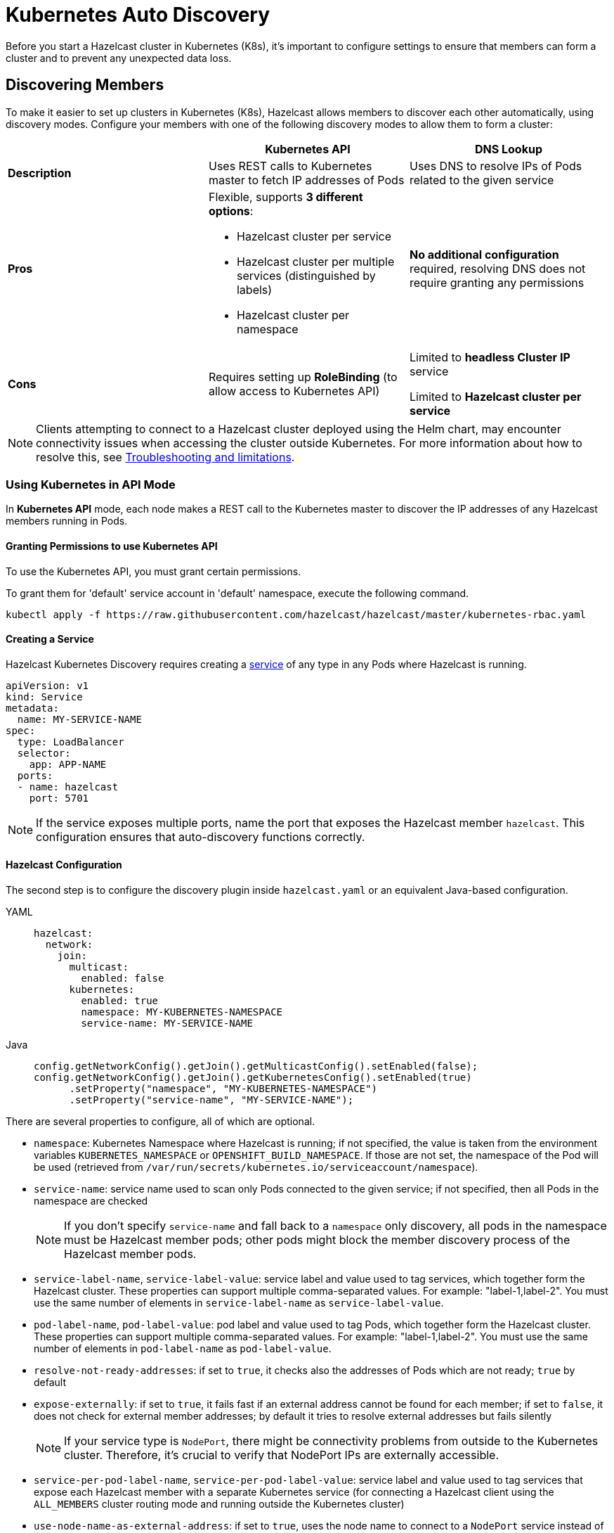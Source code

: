 = Kubernetes Auto Discovery
:description: Before you start a Hazelcast cluster in Kubernetes (K8s), it's important to configure settings to ensure that members can form a cluster and to prevent any unexpected data loss.
:page-aliases: deploy:configuring-kubernetes.adoc

{description}

== Discovering Members

To make it easier to set up clusters in Kubernetes (K8s), Hazelcast allows members to discover each other automatically, using discovery modes. Configure your members with one of the following discovery modes to allow them to form a cluster:

[cols="1a,1a,1a"]
|===
| | Kubernetes API  | DNS Lookup

|*Description*    | Uses REST calls to Kubernetes master to fetch IP addresses of Pods | Uses DNS to resolve IPs of Pods related to the given service

| *Pros*           | Flexible, supports **3 different options**:

- Hazelcast cluster per service
- Hazelcast cluster per multiple services (distinguished by labels)
- Hazelcast cluster per namespace | **No additional configuration** required, resolving DNS does not require granting any permissions

| *Cons*           | Requires setting up **RoleBinding** (to allow access to Kubernetes API)  | Limited to **headless Cluster IP** service

Limited to **Hazelcast cluster per service** 

|===

NOTE: Clients attempting to connect to a Hazelcast cluster deployed using the Helm chart, may encounter connectivity issues when accessing the cluster outside Kubernetes. For more information about how to resolve this, see xref:kubernetes:troubleshooting-and-limitations.adoc#troubleshooting-kubernetes-auto-discovery[Troubleshooting and limitations].

=== Using Kubernetes in API Mode

In **Kubernetes API** mode, each node makes a REST call to the Kubernetes master to discover the IP addresses of any Hazelcast members running in Pods.

==== Granting Permissions to use Kubernetes API

To use the Kubernetes API, you must grant certain permissions.

To grant them for 'default' service account in 'default' namespace, execute the following command.

[source,shell]
----
kubectl apply -f https://raw.githubusercontent.com/hazelcast/hazelcast/master/kubernetes-rbac.yaml
----

==== Creating a Service

Hazelcast Kubernetes Discovery requires creating a link:https://kubernetes.io/docs/concepts/services-networking/service/[service] of any type in any Pods where Hazelcast is running.

```yaml
apiVersion: v1
kind: Service
metadata:
  name: MY-SERVICE-NAME
spec:
  type: LoadBalancer
  selector:
    app: APP-NAME
  ports:
  - name: hazelcast
    port: 5701
```

NOTE: If the service exposes multiple ports, name the port that exposes the Hazelcast member `hazelcast`. This configuration ensures that auto-discovery functions correctly.

==== Hazelcast Configuration

The second step is to configure the discovery plugin inside `hazelcast.yaml` or an equivalent Java-based configuration.

[tabs] 
==== 
YAML:: 
+ 
-- 
```yaml
hazelcast:
  network:
    join:
      multicast:
        enabled: false
      kubernetes:
        enabled: true
        namespace: MY-KUBERNETES-NAMESPACE
        service-name: MY-SERVICE-NAME
```
--
Java:: 
+ 
-- 
```java
config.getNetworkConfig().getJoin().getMulticastConfig().setEnabled(false);
config.getNetworkConfig().getJoin().getKubernetesConfig().setEnabled(true)
      .setProperty("namespace", "MY-KUBERNETES-NAMESPACE")
      .setProperty("service-name", "MY-SERVICE-NAME");
```
--
====

There are several properties to configure, all of which are optional.

* `namespace`: Kubernetes Namespace where Hazelcast is running; if not specified, the value is taken from the environment variables `KUBERNETES_NAMESPACE` or `OPENSHIFT_BUILD_NAMESPACE`. If those are not set, the namespace of the Pod will be used (retrieved from `/var/run/secrets/kubernetes.io/serviceaccount/namespace`).
* `service-name`: service name used to scan only Pods connected to the given service; if not specified, then all Pods in the namespace are checked
+
NOTE: If you don't specify `service-name` and fall back to a `namespace` only discovery, all pods in the namespace must be Hazelcast member pods; other pods might block the member discovery process of the Hazelcast member pods. 
* `service-label-name`, `service-label-value`: service label and value used to tag services, which together form the Hazelcast cluster. These properties can support multiple comma-separated values. For example: "label-1,label-2". You must use the same number of elements in `service-label-name` as `service-label-value`. 
* `pod-label-name`, `pod-label-value`: pod label and value used to tag Pods, which together form the Hazelcast cluster. These properties can support multiple comma-separated values. For example: "label-1,label-2". You must use the same number of elements in `pod-label-name` as `pod-label-value`. 
* `resolve-not-ready-addresses`: if set to `true`, it checks also the addresses of Pods which are not ready; `true` by default
* `expose-externally`: if set to `true`, it fails fast if an external address cannot be found for each member; if set to `false`, it does not check for external member addresses; by default it tries to resolve external addresses but fails silently
+
NOTE: If your service type is `NodePort`, there might be connectivity problems from outside to the Kubernetes cluster. Therefore, it's crucial to verify that NodePort IPs are externally accessible.
* `service-per-pod-label-name`, `service-per-pod-label-value`: service label and value used to tag services that expose each Hazelcast member with a separate Kubernetes service (for connecting a Hazelcast client using the `ALL_MEMBERS` cluster routing mode and running outside the Kubernetes cluster)
* `use-node-name-as-external-address`: if set to `true`, uses the node name to connect to a `NodePort` service instead of looking up the external IP using the API; `false` by default
* `kubernetes-api-retries`: number of retries in case of issues while connecting to Kubernetes API; defaults to `3` 
* `kubernetes-master`: URL of Kubernetes Master; `https://kubernetes.default.svc` by default
* `api-token`: API Token to Kubernetes API; if not specified, the value is taken from the file `/var/run/secrets/kubernetes.io/serviceaccount/token`
* `ca-certificate`: CA Certificate for Kubernetes API; if not specified, the value is taken from the file `/var/run/secrets/kubernetes.io/serviceaccount/ca.crt`
* `service-port`: endpoint port of the service; if specified with a value greater than `0`, it overrides the default; `0` by default
 
You can use one of `service-name`,`service-label`(`service-label-name`, `service-label-value`) and `pod-label`(`pod-label-name`, `pod-label-value`) based discovery mechanisms, configuring two of them at once does not make sense.

NOTE: If you don't specify any property at all, then the Hazelcast cluster is formed using all Pods in your current namespace. In other words, you can look at the properties as a grouping feature if you want to have multiple Hazelcast clusters in one namespace.

=== Using Kubernetes in DNS Lookup Mode

**DNS Lookup** mode uses a feature of Kubernetes that **headless** (without cluster IP) services are assigned a DNS record which resolves to the set of IPs of related Pods.

==== Creating Headless Service

Headless service is a service of type `ClusterIP` with the `clusterIP` property set to `None`.

```yaml
apiVersion: v1
kind: Service
metadata:
  name: MY-SERVICE-NAME
spec:
  type: ClusterIP
  clusterIP: None
  selector:
    app: APP-NAME
  ports:
  - name: hazelcast
    port: 5701
```

==== Hazelcast Configuration

The Hazelcast configuration to use DNS Lookup looks as follows.

[tabs] 
==== 
YAML:: 
+ 
-- 
```yaml
hazelcast:
  network:
    join:
      kubernetes:
        enabled: true
        service-dns: MY-SERVICE-DNS-NAME
```
-- 
Java:: 
+ 
-- 
```java
config.getNetworkConfig().getJoin().getMulticastConfig().setEnabled(false);
config.getNetworkConfig().getJoin().getKubernetesConfig().setEnabled(true)
      .setProperty("service-dns", "MY-SERVICE-DNS-NAME");
```
--
====

There are 3 properties to configure the plugin:

* `service-dns` (required): service DNS, usually in the form of `SERVICE-NAME.NAMESPACE.svc.cluster.local`
* `service-dns-timeout` (optional): custom time for how long the DNS Lookup is checked
* `service-port` (optional): the Hazelcast port; if specified with a value greater than 0, it overrides the default (default port = `5701`)

== Partitioning to Prevent Data Loss

By default, Hazelcast distributes partition replicas (backups) randomly and equally among cluster members. However, this is not safe in terms of high availability when a partition and its replicas are stored on the same rack, using the same network, or power source. To deal with that, Hazelcast offers logical partition grouping, so that a partition
itself and its backups would not be stored within the same group. This way Hazelcast guarantees that a possible failure
affecting more than one member at a time will not cause data loss. For more details about partition groups, see xref:clusters:partition-group-configuration.adoc[Partition Group Configuration].

=== Zone Aware

When using `ZONE_AWARE` configuration, backups are created in the other availability zone. This feature is available only for the Kubernetes API mode.

NOTE: Your Kubernetes cluster must orchestrate Hazelcast Member Pods equally between the availability zones, otherwise Zone Aware feature may not work correctly.

[tabs] 
==== 
YAML:: 
+ 
-- 
```yaml
partition-group:
  enabled: true
  group-type: ZONE_AWARE
```
--
Java:: 
+ 
-- 
```java
config.getPartitionGroupConfig()
    .setEnabled(true)
    .setGroupType(MemberGroupType.ZONE_AWARE);
```
--
====

Note the following aspects of `ZONE_AWARE`:

* Kubernetes cluster must provide the link:https://kubernetes.io/docs/reference/kubernetes-api/labels-annotations-taints/#failure-domainbetakubernetesiozone[well-known Kubernetes annotations]
* Retrieving Zone Name uses Kubernetes API, so <<granting-permissions-to-use-kubernetes-api, RBAC must be configured>>
* `ZONE_AWARE` feature works correctly when Hazelcast members are distributed equally in all zones, so your Kubernetes cluster must orchestrate Pods equally
 
Note also that retrieving Zone Name assumes that your container's hostname is the same as Pod Name, which is almost always true. If you happen to change your hostname in the container, then please define the following environment variable:
 
```yaml
env:
  - name: POD_NAME
    valueFrom:
      fieldRef:
        fieldPath: metadata.name
``` 

=== Node Aware

When using `NODE_AWARE` configuration, backups are created in the other Kubernetes nodes. This feature is available only for the Kubernetes API mode.

NOTE: Your Kubernetes cluster must orchestrate Hazelcast Member Pods equally between the nodes, otherwise Node Aware feature may not work correctly.

==== YAML Configuration

```yaml
partition-group:
  enabled: true
  group-type: NODE_AWARE
```

==== Java-based Configuration

```java
config.getPartitionGroupConfig()
    .setEnabled(true)
    .setGroupType(MemberGroupType.NODE_AWARE);
```

Note the following aspects of `NODE_AWARE`:

* Retrieving name of the node uses Kubernetes API, so <<granting-permissions-to-use-kubernetes-api, RBAC must be configured>>
* `NODE_AWARE` feature works correctly when Hazelcast members are distributed equally in all nodes, so your Kubernetes cluster must orchestrate Pods equally.
 
Note also that retrieving name of the node assumes that your container's hostname is the same as Pod Name, which is almost always true. If you happen to change your hostname in the container, then please define the following environment variable:
 
```yaml
env:
- name: POD_NAME
  valueFrom:
    fieldRef:
      fieldPath: metadata.name
```

== Preventing Data Loss During Upgrades

By default, Hazelcast does not shutdown gracefully. As a result, if you suddenly terminate more members than your configured `backup-count` property (1 by default), you may lose the cluster data.

To prevent data loss, set the following properties.

NOTE: All these properties are already set in link:https://docs.hazelcast.com/operator/latest/[Hazelcast Operator].

- `terminationGracePeriodSeconds`:  in your StatefulSet (or Deployment) configuration; the value should be high enough to cover the data migration process
- `-Dhazelcast.shutdownhook.policy=GRACEFUL`: in the JVM parameters
- `-Dhazelcast.graceful.shutdown.max.wait`: in the JVM parameters; the value should be high enough to cover the data migration process
- If you use Deployment (not StatefulSet), you need to set your strategy to link:https://kubernetes.io/docs/concepts/workloads/controllers/deployment/#updating-a-deployment[RollingUpdate] and ensure Pods are updated one by one.
- If you upgrade by the minor version, e.g., `3.11.4 => 3.12` ({enterprise-product-name} feature), you need to set the `-Dhazelcast.cluster.version.auto.upgrade.enabled=true` JVM property to make sure the cluster version updates automatically.

== Discovering Members from Hazelcast Clients

For the client to discover the Hazelcast cluster, all it needs to know is the address by which the cluster is accessible.

=== Inside Kubernetes Cluster

If you have a Hazelcast cluster and a Hazelcast client deployed on the same Kubernetes cluster, you should use the Kubernetes service name in the client's configuration.

[tabs] 
==== 
YAML:: 
+ 
-- 
```yaml
hazelcast-client:
  network:
    cluster-members:
      - MY-SERVICE-NAME
```
--
Java:: 
+ 
-- 
```java
clientConfig.getNetworkConfig().addAddress("MY-SERVICE-NAME");
```
--
NodeJS:: 
+ 
-- 
```javascript
const clientConfig = {
    network: {
        clusterMembers: [
            'MY-SERVICE-NAME'
        ]
    }
};
```
--
Python:: 
+ 
-- 
```python
client = hazelcast.HazelcastClient(
    cluster_members=["MY-SERVICE-NAME"],
)
```
--
C++:: 
+ 
-- 
```cpp
config.get_network_config().add_address({"MY-SERVICE-NAME", 5701})
```
--
Go:: 
+ 
-- 
```go
config.Cluster.Network.SetAddresses("MY-SERVICE-NAME:5701")
```
--
====

For the complete example, please check link:https://guides.hazelcast.org/kubernetes/[Hazelcast Guides: Hazelcast for Kubernetes].

=== Outside Kubernetes Cluster

If your Hazelcast cluster is deployed on Kubernetes, but your Hazelcast client is in a completely different network, then it can connect only through the public Internet. This requires exposing each Hazelcast member pod with a dedicated NodePort or LoadBalancer Kubernetes service. For details and a complete example, please check link:https://guides.hazelcast.org/kubernetes-external-client/[Hazelcast Guides: Connect External Hazelcast Client to Kubernetes].

NOTE: For information on configuring persistence in Kubernetes environments, see xref:kubernetes:kubernetes-persistence.adoc[Running Hazelcast {enterprise-product-name} with Persistence under Kubernetes].